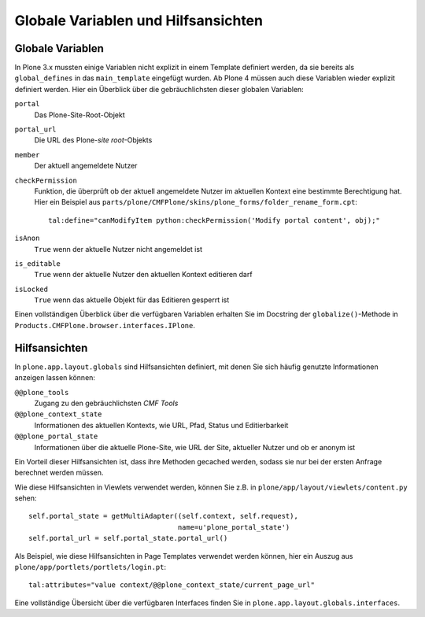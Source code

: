 ====================================
Globale Variablen und Hilfsansichten
====================================

Globale Variablen
=================

In Plone 3.x mussten einige Variablen nicht explizit in einem Template definiert werden, da sie bereits als ``global_defines`` in das ``main_template`` eingefügt wurden. Ab Plone 4 müssen auch diese Variablen wieder explizit definiert werden. Hier ein Überblick über die gebräuchlichsten dieser globalen Variablen:

``portal``
 Das Plone-Site-Root-Objekt
``portal_url``
 Die URL des Plone-*site root*-Objekts
``member``
 Der aktuell angemeldete Nutzer
``checkPermission``
 Funktion, die überprüft ob der aktuell angemeldete Nutzer im aktuellen Kontext eine bestimmte Berechtigung hat. Hier ein Beispiel aus ``parts/plone/CMFPlone/skins/plone_forms/folder_rename_form.cpt``::

  tal:define="canModifyItem python:checkPermission('Modify portal content', obj);"

``isAnon``
 ``True`` wenn der aktuelle Nutzer nicht angemeldet ist
``is_editable``
 ``True`` wenn der aktuelle Nutzer den aktuellen Kontext editieren darf
``isLocked``
 ``True`` wenn das aktuelle Objekt für das Editieren gesperrt ist

Einen vollständigen Überblick über die verfügbaren Variablen erhalten Sie im Docstring der ``globalize()``-Methode in ``Products.CMFPlone.browser.interfaces.IPlone``.

Hilfsansichten
==============

In ``plone.app.layout.globals`` sind Hilfsansichten definiert, mit denen Sie sich häufig genutzte Informationen anzeigen lassen können:

``@@plone_tools``
 Zugang zu den gebräuchlichsten *CMF Tools*
``@@plone_context_state``
 Informationen des aktuellen Kontexts, wie URL, Pfad, Status und Editierbarkeit
``@@plone_portal_state``
 Informationen über die aktuelle Plone-Site, wie URL der Site, aktueller Nutzer und ob er anonym ist

Ein Vorteil dieser Hilfsansichten ist, dass ihre Methoden gecached werden, sodass sie nur bei der ersten Anfrage berechnet werden müssen.

Wie diese Hilfsansichten in Viewlets verwendet werden, können Sie  z.B. in ``plone/app/layout/viewlets/content.py`` sehen::

 self.portal_state = getMultiAdapter((self.context, self.request),
                                     name=u'plone_portal_state')
 self.portal_url = self.portal_state.portal_url()

Als Beispiel, wie diese Hilfsansichten in Page Templates verwendet werden können, hier ein Auszug aus ``plone/app/portlets/portlets/login.pt``::

 tal:attributes="value context/@@plone_context_state/current_page_url"

Eine vollständige Übersicht über die verfügbaren Interfaces finden Sie in ``plone.app.layout.globals.interfaces``.
